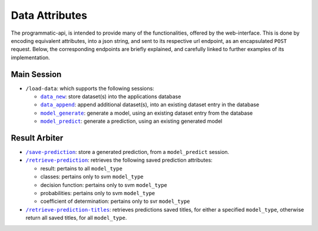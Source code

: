 ===============
Data Attributes
===============

The programmatic-api, is intended to provide many of the functionalities, offered by the
web-interface. This is done by encoding equivalent attributes, into a json string, and
sent to its respective url endpoint, as an encapsulated ``POST`` request. Below, the
corresponding endpoints are briefly explained, and carefully linked to further examples
of its implementation.


Main Session
============

- ``/load-data``: which supports the following sessions:

  - |data_new|_: store dataset(s) into the applications database
  - |data_append|_: append additional dataset(s), into an existing dataset entry in the database
  - |model_generate|_: generate a model, using an existing dataset entry from the database
  - |model_predict|_: generate a prediction, using an existing generated model

Result Arbiter
==============

- |/save-prediction|_: store a generated prediction, from a ``model_predict`` session.

- |/retrieve-prediction|_: retrieves the following saved prediction attributes:

  - result: pertains to all ``model_type``
  - classes: pertains only to svm ``model_type``
  - decision function: pertains only to svm ``model_type``
  - probabilities: pertains only to svm ``model_type``
  - coefficient of determination: pertains only to svr ``model_type``

- |/retrieve-prediction-titles|_: retrieves predictions saved titles, for either a specified
  ``model_type``, otherwise return all saved titles, for all ``model_type``.

.. |data_new| replace:: ``data_new``
.. _data_new: https://github.com/jeff1evesque/machine-learning/blob/master/doc/programmatic-api/data/data_new.rst
.. |data_append| replace:: ``data_append``
.. _data_append: https://github.com/jeff1evesque/machine-learning/blob/master/doc/programmatic-api/data/data_append.rst
.. |model_generate| replace:: ``model_generate``
.. _model_generate: https://github.com/jeff1evesque/machine-learning/blob/master/doc/programmatic-api/model/model_generate.rst
.. |model_predict| replace:: ``model_predict``
.. _model_predict: https://github.com/jeff1evesque/machine-learning/blob/master/doc/programmatic-api/predict/model_predict.rst
.. |/save-prediction| replace:: ``/save-prediction``
.. _/save-prediction: https://github.com/jeff1evesque/machine-learning/blob/master/doc/programmatic-api/result/save_prediction.rst
.. |/retrieve-prediction| replace:: ``/retrieve-prediction``
.. _/retrieve-prediction: https://github.com/jeff1evesque/machine-learning/blob/master/doc/programmatic-api/result/retrieve_prediction.rst
.. |/retrieve-prediction-titles| replace:: ``/retrieve-prediction-titles``
.. _/retrieve-prediction-titles: https://github.com/jeff1evesque/machine-learning/blob/master/doc/programmatic-api/result/retrieve_prediction_titles.rst
